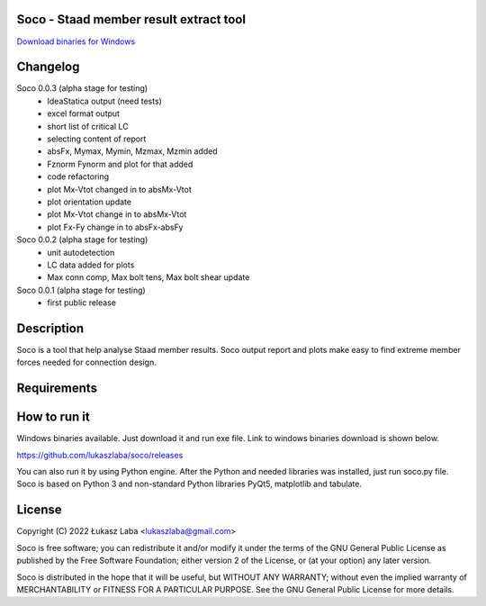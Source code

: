 Soco - Staad member result extract tool
---------------------------------------

`Download binaries for Windows <https://github.com/lukaszlaba/soco/releases>`_

.. image:: interface.png

Changelog
---------

Soco 0.0.3 (alpha stage for testing)
  - IdeaStatica output (need tests)
  - excel format output
  - short list of critical LC
  - selecting content of report
  - absFx, Mymax, Mymin, Mzmax, Mzmin added
  - Fznorm Fynorm and plot for that added
  - code refactoring
  - plot Mx-Vtot changed in to absMx-Vtot
  - plot orientation update
  - plot Mx-Vtot change in to absMx-Vtot
  - plot Fx-Fy change in to absFx-absFy

Soco 0.0.2 (alpha stage for testing)
  - unit autodetection
  - LC data added for plots
  - Max conn comp, Max bolt tens, Max bolt shear update

Soco 0.0.1 (alpha stage for testing)
  - first public release

Description
-----------

Soco is a tool that help analyse Staad member results. Soco output report and plots make easy to find extreme member forces needed for connection design.

Requirements
------------


How to run it
-------------

Windows binaries available. Just download it and run exe file.
Link to windows binaries download is shown below.

https://github.com/lukaszlaba/soco/releases

You can also run it by using Python engine. After the Python and needed libraries was installed, just run soco.py file. Soco is  based on Python 3 and non-standard Python libraries PyQt5, matplotlib and tabulate.

License
-------

Copyright (C) 2022 Łukasz Laba <lukaszlaba@gmail.com>

Soco is free software; you can redistribute it and/or modify
it under the terms of the GNU General Public License as published by
the Free Software Foundation; either version 2 of the License, or
(at your option) any later version.

Soco is distributed in the hope that it will be useful,
but WITHOUT ANY WARRANTY; without even the implied warranty of
MERCHANTABILITY or FITNESS FOR A PARTICULAR PURPOSE.  See the
GNU General Public License for more details.
